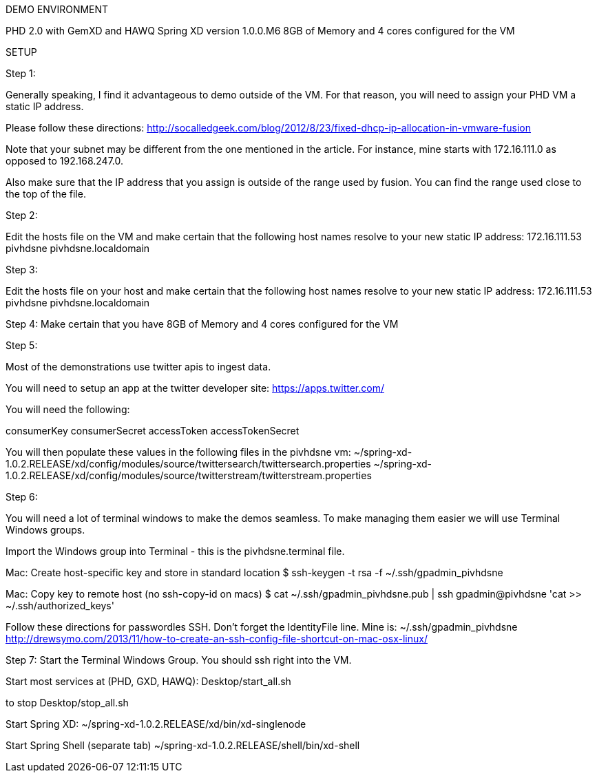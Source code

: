
DEMO ENVIRONMENT

PHD 2.0 with GemXD and HAWQ
Spring XD version 1.0.0.M6
8GB of Memory and 4 cores configured for the VM



SETUP

Step 1:

Generally speaking, I find it advantageous to demo outside of the VM.  For that reason, you will need to assign your PHD VM a static IP address.

Please follow these directions:
http://socalledgeek.com/blog/2012/8/23/fixed-dhcp-ip-allocation-in-vmware-fusion

Note that your subnet may be different from the one mentioned in the article.  For instance, mine starts with 172.16.111.0 as opposed to 192.168.247.0.

Also make sure that the IP address that you assign is outside of the range used by fusion.  You can find the range used close to the top of the file.

Step 2:

Edit the hosts file on the VM and make certain that the following host names resolve to your new static IP address:
172.16.111.53   pivhdsne pivhdsne.localdomain

Step 3:

Edit the hosts file on your host and make certain that the following host names resolve to your new static IP address:
172.16.111.53   pivhdsne pivhdsne.localdomain

Step 4:
Make certain that you have 8GB of Memory and 4 cores configured for the VM

Step 5:

Most of the demonstrations use twitter apis to ingest data.

You will need to setup an app at the twitter developer site:
https://apps.twitter.com/

You will need the following:

consumerKey
consumerSecret
accessToken
accessTokenSecret

You will then populate these values in the following files in the pivhdsne vm:
~/spring-xd-1.0.2.RELEASE/xd/config/modules/source/twittersearch/twittersearch.properties
~/spring-xd-1.0.2.RELEASE/xd/config/modules/source/twitterstream/twitterstream.properties

Step 6:

You will need a lot of terminal windows to make the demos seamless.  To make managing them easier we will use Terminal Windows groups.

Import the Windows group into Terminal - this is the pivhdsne.terminal file.

Mac:
Create host-specific key and store in standard location
$ ssh-keygen -t rsa -f ~/.ssh/gpadmin_pivhdsne


Mac:
Copy key to remote host (no ssh-copy-id on macs)
$ cat ~/.ssh/gpadmin_pivhdsne.pub | ssh gpadmin@pivhdsne 'cat >> ~/.ssh/authorized_keys'

Follow these directions for passwordles SSH.  Don't forget the IdentityFile line.  Mine is: ~/.ssh/gpadmin_pivhdsne
http://drewsymo.com/2013/11/how-to-create-an-ssh-config-file-shortcut-on-mac-osx-linux/


Step 7:
Start the Terminal Windows Group.  You should ssh right into the VM.

Start most services at (PHD, GXD, HAWQ):
Desktop/start_all.sh

to stop
Desktop/stop_all.sh

Start Spring XD:
~/spring-xd-1.0.2.RELEASE/xd/bin/xd-singlenode

Start Spring Shell (separate tab)
~/spring-xd-1.0.2.RELEASE/shell/bin/xd-shell
